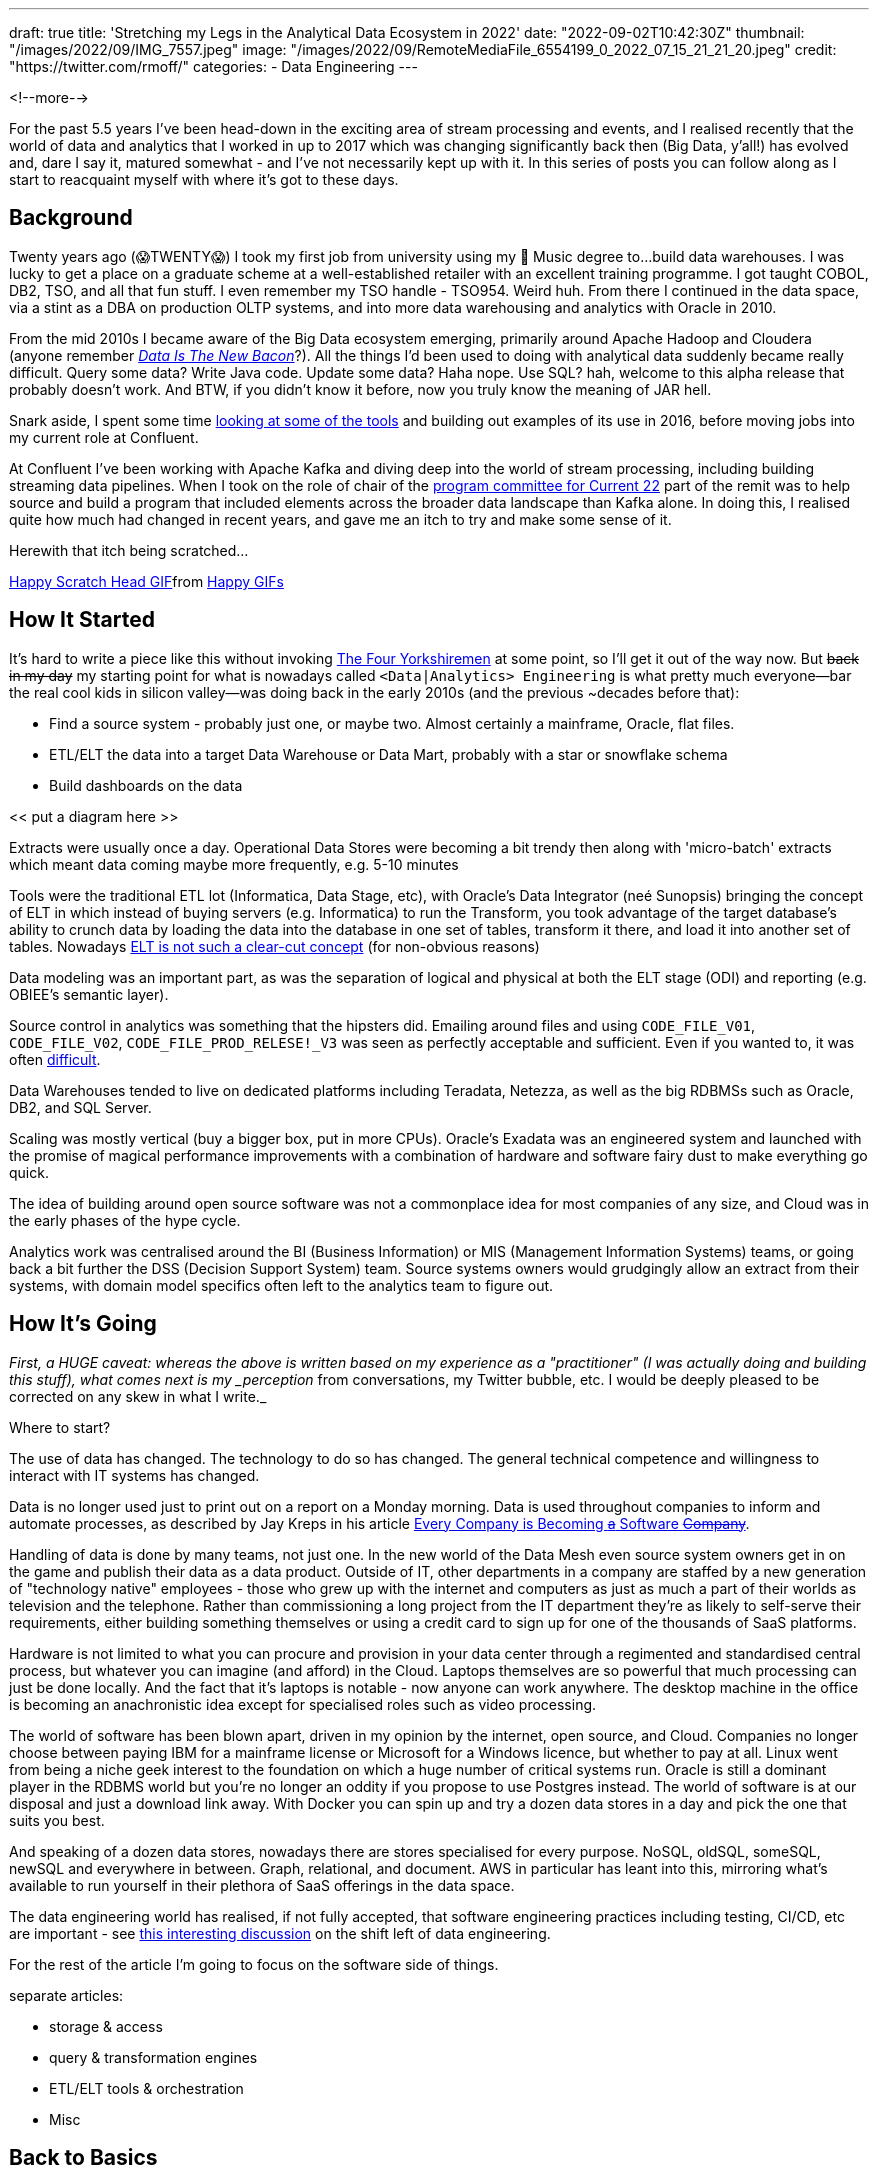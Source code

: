 ---
draft: true
title: 'Stretching my Legs in the Analytical Data Ecosystem in 2022'
date: "2022-09-02T10:42:30Z"
thumbnail: "/images/2022/09/IMG_7557.jpeg"
image: "/images/2022/09/RemoteMediaFile_6554199_0_2022_07_15_21_21_20.jpeg"
credit: "https://twitter.com/rmoff/"
categories:
- Data Engineering
---

:source-highlighter: rouge
:icons: font
:rouge-css: style
:rouge-style: github

<!--more-->

For the past 5.5 years I've been head-down in the exciting area of stream processing and events, and I realised recently that the world of data and analytics that I worked in up to 2017 which was changing significantly back then (Big Data, y'all!) has evolved and, dare I say it, matured somewhat - and I've not necessarily kept up with it. In this series of posts you can follow along as I start to reacquaint myself with where it's got to these days.

## Background

Twenty years ago (😱TWENTY😱) I took my first job from university using my 🎼 Music degree to…build data warehouses. I was lucky to get a place on a graduate scheme at a well-established retailer with an excellent training programme. I got taught COBOL, DB2, TSO, and all that fun stuff. I even remember my TSO handle - TSO954. Weird huh. From there I continued in the data space, via a stint as a DBA on production OLTP systems, and into more data warehousing and analytics with Oracle in 2010. 

From the mid 2010s I became aware of the Big Data ecosystem emerging, primarily around Apache Hadoop and Cloudera (anyone remember https://twitter.com/kestelyn/status/322407722261819392[_Data Is The New Bacon_]?). All the things I'd been used to doing with analytical data suddenly became really difficult. Query some data? Write Java code. Update some data? Haha nope. Use SQL? hah, welcome to this alpha release that probably doesn't work. And BTW, if you didn't know it before, now you truly know the meaning of JAR hell. 

Snark aside, I spent some time https://www.rittmanmead.com/blog/2016/12/etl-offload-with-spark-and-amazon-emr-part-5/[looking at some of the tools] and building out examples of its use in 2016, before moving jobs into my current role at Confluent. 

At Confluent I've been working with Apache Kafka and diving deep into the world of stream processing, including building streaming data pipelines. When I took on the role of chair of the https://www.confluent.io/en-gb/blog/introducing-current-2022-program-committee/[program committee for Current 22] part of the remit was to help source and build a program that included elements across the broader data landscape than Kafka alone. In doing this, I realised quite how much had changed in recent years, and gave me an itch to try and make some sense of it. 

Herewith that itch being scratched… 

+++
<div class="tenor-gif-embed" data-postid="15016547" data-share-method="host" data-aspect-ratio="1" data-width="100%"><a href="https://tenor.com/view/happy-scratch-head-cat-gif-15016547">Happy Scratch Head GIF</a>from <a href="https://tenor.com/search/happy-gifs">Happy GIFs</a></div> <script type="text/javascript" async src="https://tenor.com/embed.js"></script>
+++

## How It Started

It's hard to write a piece like this without invoking https://www.youtube.com/watch?v=ue7wM0QC5LE[The Four Yorkshiremen] at some point, so I'll get it out of the way now. But +++<del>+++back in my day+++</del>+++ my starting point for what is nowadays called `<Data|Analytics> Engineering` is what pretty much everyone—bar the real cool kids in silicon valley—was doing back in the early 2010s (and the previous ~decades before that): 

* Find a source system - probably just one, or maybe two. Almost certainly a mainframe, Oracle, flat files. 
* ETL/ELT the data into a target Data Warehouse or Data Mart, probably with a star or snowflake schema
* Build dashboards on the data

<< put a diagram here >>

Extracts were usually once a day. Operational Data Stores were becoming a bit trendy then along with 'micro-batch' extracts which meant data coming maybe more frequently, e.g. 5-10 minutes

Tools were the traditional ETL lot (Informatica, Data Stage, etc), with Oracle's Data Integrator (neé Sunopsis) bringing the concept of ELT in which instead of buying servers (e.g. Informatica) to run the Transform, you took advantage of the target database's ability to crunch data by loading the data into the database in one set of tables, transform it there, and load it into another set of tables. Nowadays https://twitter.com/esammer/status/1567547892927442944[ELT is not such a clear-cut concept] (for non-obvious reasons)

Data modeling was an important part, as was the separation of logical and physical at both the ELT stage (ODI) and reporting (e.g. OBIEE's semantic layer). 

Source control in analytics was something that the hipsters did. Emailing around files and using `CODE_FILE_V01`, `CODE_FILE_V02`, `CODE_FILE_PROD_RELESE!_V3` was seen as perfectly acceptable and sufficient. Even if you wanted to, it was often https://www.rittmanmead.com/blog/2015/01/concurrent-rpd-development-in-obiee/[difficult]. 

Data Warehouses tended to live on dedicated platforms including Teradata, Netezza, as well as the big RDBMSs such as Oracle, DB2, and SQL Server. 

Scaling was mostly vertical (buy a bigger box, put in more CPUs). Oracle's Exadata was an engineered system and launched with the promise of magical performance improvements with a combination of hardware and software fairy dust to make everything go quick. 

The idea of building around open source software was not a commonplace idea for most companies of any size, and Cloud was in the early phases of the hype cycle. 

Analytics work was centralised around the BI (Business Information) or MIS (Management Information Systems) teams, or going back a bit further the DSS (Decision Support System) team. Source systems owners would grudgingly allow an extract from their systems, with domain model specifics often left to the analytics team to figure out. 

## How It's Going

_First, a HUGE caveat: whereas the above is written based on my experience as a "practitioner" (I was actually doing and building this stuff), what comes next is my _perception_ from conversations, my Twitter bubble, etc. I would be deeply pleased to be corrected on any skew in what I write._

Where to start? 

The use of data has changed. The technology to do so has changed. The general technical competence and willingness to interact with IT systems has changed. 

Data is no longer used just to print out on a report on a Monday morning. Data is used throughout companies to inform and automate processes, as described by Jay Kreps in his article https://www.confluent.io/blog/every-company-is-becoming-software/[Every Company is Becoming +++<del>+++a+++</del>+++ Software +++<del>+++Company+++</del>+++]. 

Handling of data is done by many teams, not just one. In the new world of the Data Mesh even source system owners get in on the game and publish their data as a data product. Outside of IT, other departments in a company are staffed by a new generation of "technology native" employees - those who grew up with the internet and computers as just as much a part of their worlds as television and the telephone. Rather than commissioning a long project from the IT department they're as likely to self-serve their requirements, either building something themselves or using a credit card to sign up for one of the thousands of SaaS platforms. 

Hardware is not limited to what you can procure and provision in your data center through a regimented and standardised central process, but whatever you can imagine (and afford) in the Cloud. Laptops themselves are so powerful that much processing can just be done locally. And the fact that it's laptops is notable - now anyone can work anywhere. The desktop machine in the office is becoming an anachronistic idea except for specialised roles such as video processing. 

The world of software has been blown apart, driven in my opinion by the internet, open source, and Cloud. Companies no longer choose between paying IBM for a mainframe license or Microsoft for a Windows licence, but whether to pay at all. Linux went from being a niche geek interest to the foundation on which a huge number of critical systems run. Oracle is still a dominant player in the RDBMS world but you're no longer an oddity if you propose to use Postgres instead. The world of software is at our disposal and just a download link away. With Docker you can spin up and try a dozen data stores in a day and pick the one that suits you best. 

And speaking of a dozen data stores, nowadays there are stores specialised for every purpose. NoSQL, oldSQL, someSQL, newSQL and everywhere in between. Graph, relational, and document. AWS in particular has leant into this, mirroring what's available to run yourself in their plethora of SaaS offerings in the data space. 

The data engineering world has realised, if not fully accepted, that software engineering practices including testing, CI/CD, etc are important - see https://www.youtube.com/watch?v=uixZ7NcGoeE&t=450s[this interesting discussion] on the shift left of data engineering.

For the rest of the article I'm going to focus on the software side of things. 


separate articles: 

* storage & access
* query & transformation engines
* ETL/ELT tools & orchestration
* Misc



## Back to Basics

Both https://seattledataguy.substack.com/[SeattleDataGuy] in his article https://seattledataguy.substack.com/p/the-baseline-datastack-going-beyond[The Baseline Data Stack] and https://www.linkedin.com/in/jamesdensmore/[James Densmore] in his book https://www.oreilly.com/library/view/data-pipelines-pocket/9781492087823/[Data Pipelines Pocket Reference] describe the basic approach to moving data into a place from which it can be analysed. Build a pipeline to do a batch extract of data from the source system into a target store from which it can be worked on. No streaming, no fancy tooling - just good ole' ETL. 

But what is the data store? How do you extract, load, and transform the data? 

It seems that nowadays you're as likely to be writing code (probably in Python, but maybe Java) as opening up a GUI to build your pipeline. You might be loading data into an RDBMS from which to analyse it but quite often it'll be an object store such as S3, or maybe a cloud datawarehouse like Snowflake. 

A plethora of tools have sprung up to orchestrate these kinds of pipelines, with https://seattledataguy.substack.com/p/should-you-use-apache-airflow[Airflow] a common one. 

## Reference Architectures

Some things change…and some things stay the same. 9 years ago Oracle published their https://www.oracle.com/technetwork/database/bigdata-appliance/overview/bigdatarefarchitecture-2297765.pdf[reference archicture for Information Management and Big Data]. Whilst bits of it haven't aged so well, the core concept of how data is sourced, stored, and served seems to match up almost exactly with Databricks' https://www.databricks.com/glossary/medallion-architecture["Medallion Architecture"]. Which is a good thing - trends come and go but if as an industry we've settled on a common approach then it makes everyone's lives easier!


[cols="1,1"]
|===
|2013 | 2022 | tl;dr

|`Staging` (or `Raw Data Reservoir`)
|`Bronze`
|

|`Foundation`
|`Silver`

|`Access & Performance` 
|`Gold`
|===


image::/images/2022/09/databricks_ma_01.png[Extract from Databricks' Medallion Architecture diagram]

image::/images/2022/09/oracle_ra_01.png[Extract from Oracle's Information Management and Big Data Reference Architecture]

See also Oracle's https://www.oracle.com/technetwork/topics/entarch/articles/oea-big-data-guide-1522052.pdf[An Enterprise Architect’s Guide to Big Data - Reference Architecture Overview (March 2016)]


## Job Titles

Back in the day, you were often a programmer, a datawarehouse specialist, a BI analyst, and all and many titles in between. 

Nowadays you have people who get the actual value out of the data that pays for all of this to happen, and they might still be called Analysts of one flavour or another but more often Data Scientists. This overlaps and bleeds into the ML world too. 

For a few years the people who got the data for the analysts to work with were https://medium.com/free-code-camp/the-rise-of-the-data-engineer-91be18f1e603[*Data Engineers*] (modelling the Software Engineers that "programmers" of old had become). It seems to me that this label has split further, with Data Engineering being the discipline of getting the data out of the source, building the pipelines to get it into some kind of staging area (e.g. data lake). From here the https://benn.substack.com/p/why-do-people-want-to-be-analytics[*Analytics Engineers*] take over, cleansing and perhaps restructuring it into a form and schema that is accessible and performant for the required use.




## Resources

https://raindrop.io/rmoff/data-engineering-23335742

https://www.getdbt.com/blog/future-of-the-modern-data-stack/[Tristan Handy - The Modern Data Stack: Past, Present, and Future]
https://medium.com/free-code-camp/the-rise-of-the-data-engineer-91be18f1e603[Maxime Beauchemin - The Rise of the Data Engineer]

Newsletters e.g. Benn Stancil, David J

